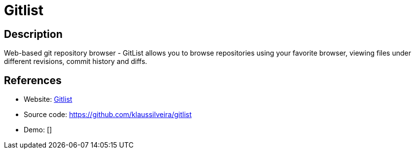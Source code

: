 = Gitlist

:Name:          Gitlist
:Language:      PHP
:License:       BSD-3-Clause
:Topic:         Software Development
:Category:      Project Management
:Subcategory:   

// END-OF-HEADER. DO NOT MODIFY OR DELETE THIS LINE

== Description

Web-based git repository browser - GitList allows you to browse repositories using your favorite browser, viewing files under different revisions, commit history and diffs.

== References

* Website: http://gitlist.org/[Gitlist]
* Source code: https://github.com/klaussilveira/gitlist[https://github.com/klaussilveira/gitlist]
* Demo: []
